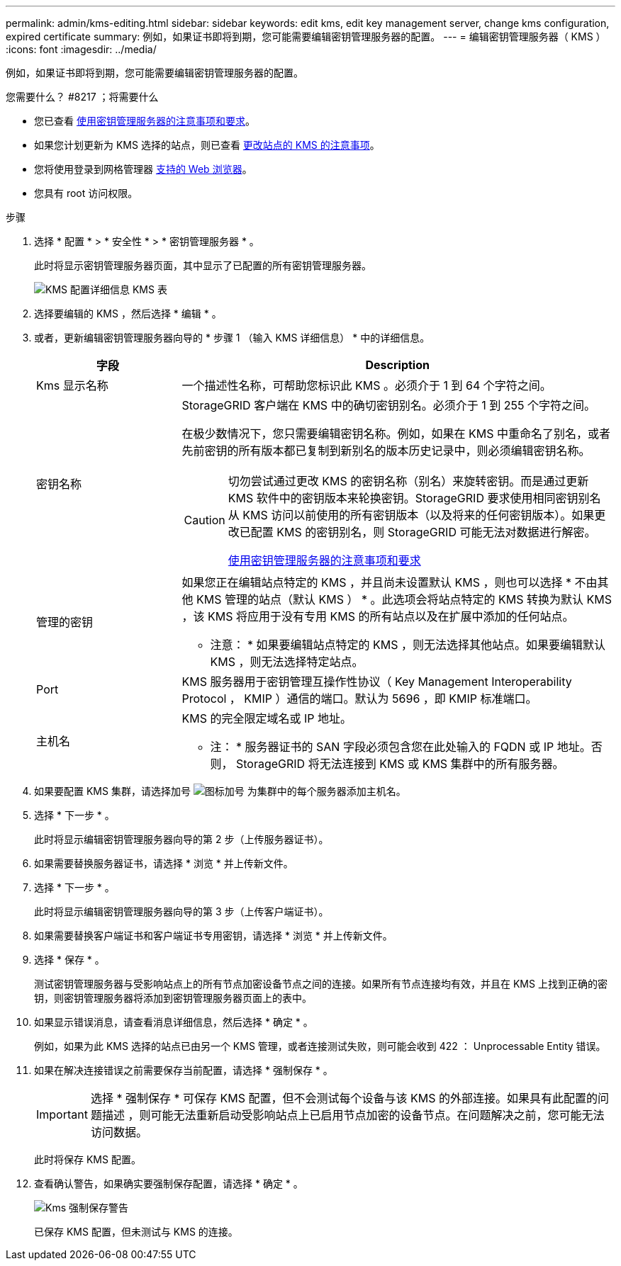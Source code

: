 ---
permalink: admin/kms-editing.html 
sidebar: sidebar 
keywords: edit kms, edit key management server, change kms configuration, expired certificate 
summary: 例如，如果证书即将到期，您可能需要编辑密钥管理服务器的配置。 
---
= 编辑密钥管理服务器（ KMS ）
:icons: font
:imagesdir: ../media/


[role="lead"]
例如，如果证书即将到期，您可能需要编辑密钥管理服务器的配置。

.您需要什么？ #8217 ；将需要什么
* 您已查看 xref:kms-considerations-and-requirements.adoc[使用密钥管理服务器的注意事项和要求]。
* 如果您计划更新为 KMS 选择的站点，则已查看 xref:kms-considerations-for-changing-for-site.adoc[更改站点的 KMS 的注意事项]。
* 您将使用登录到网格管理器 xref:../admin/web-browser-requirements.adoc[支持的 Web 浏览器]。
* 您具有 root 访问权限。


.步骤
. 选择 * 配置 * > * 安全性 * > * 密钥管理服务器 * 。
+
此时将显示密钥管理服务器页面，其中显示了已配置的所有密钥管理服务器。

+
image::../media/kms_configuration_details_table.png[KMS 配置详细信息 KMS 表]

. 选择要编辑的 KMS ，然后选择 * 编辑 * 。
. 或者，更新编辑密钥管理服务器向导的 * 步骤 1 （输入 KMS 详细信息） * 中的详细信息。
+
[cols="1a,3a"]
|===
| 字段 | Description 


 a| 
Kms 显示名称
 a| 
一个描述性名称，可帮助您标识此 KMS 。必须介于 1 到 64 个字符之间。



 a| 
密钥名称
 a| 
StorageGRID 客户端在 KMS 中的确切密钥别名。必须介于 1 到 255 个字符之间。

在极少数情况下，您只需要编辑密钥名称。例如，如果在 KMS 中重命名了别名，或者先前密钥的所有版本都已复制到新别名的版本历史记录中，则必须编辑密钥名称。

[CAUTION]
====
切勿尝试通过更改 KMS 的密钥名称（别名）来旋转密钥。而是通过更新 KMS 软件中的密钥版本来轮换密钥。StorageGRID 要求使用相同密钥别名从 KMS 访问以前使用的所有密钥版本（以及将来的任何密钥版本）。如果更改已配置 KMS 的密钥别名，则 StorageGRID 可能无法对数据进行解密。

xref:kms-considerations-and-requirements.adoc[使用密钥管理服务器的注意事项和要求]

====


 a| 
管理的密钥
 a| 
如果您正在编辑站点特定的 KMS ，并且尚未设置默认 KMS ，则也可以选择 * 不由其他 KMS 管理的站点（默认 KMS ） * 。此选项会将站点特定的 KMS 转换为默认 KMS ，该 KMS 将应用于没有专用 KMS 的所有站点以及在扩展中添加的任何站点。

* 注意： * 如果要编辑站点特定的 KMS ，则无法选择其他站点。如果要编辑默认 KMS ，则无法选择特定站点。



 a| 
Port
 a| 
KMS 服务器用于密钥管理互操作性协议（ Key Management Interoperability Protocol ， KMIP ）通信的端口。默认为 5696 ，即 KMIP 标准端口。



 a| 
主机名
 a| 
KMS 的完全限定域名或 IP 地址。

* 注： * 服务器证书的 SAN 字段必须包含您在此处输入的 FQDN 或 IP 地址。否则， StorageGRID 将无法连接到 KMS 或 KMS 集群中的所有服务器。

|===
. 如果要配置 KMS 集群，请选择加号 image:../media/icon_plus_sign_black_on_white_old.png["图标加号"] 为集群中的每个服务器添加主机名。
. 选择 * 下一步 * 。
+
此时将显示编辑密钥管理服务器向导的第 2 步（上传服务器证书）。

. 如果需要替换服务器证书，请选择 * 浏览 * 并上传新文件。
. 选择 * 下一步 * 。
+
此时将显示编辑密钥管理服务器向导的第 3 步（上传客户端证书）。

. 如果需要替换客户端证书和客户端证书专用密钥，请选择 * 浏览 * 并上传新文件。
. 选择 * 保存 * 。
+
测试密钥管理服务器与受影响站点上的所有节点加密设备节点之间的连接。如果所有节点连接均有效，并且在 KMS 上找到正确的密钥，则密钥管理服务器将添加到密钥管理服务器页面上的表中。

. 如果显示错误消息，请查看消息详细信息，然后选择 * 确定 * 。
+
例如，如果为此 KMS 选择的站点已由另一个 KMS 管理，或者连接测试失败，则可能会收到 422 ： Unprocessable Entity 错误。

. 如果在解决连接错误之前需要保存当前配置，请选择 * 强制保存 * 。
+

IMPORTANT: 选择 * 强制保存 * 可保存 KMS 配置，但不会测试每个设备与该 KMS 的外部连接。如果具有此配置的问题描述 ，则可能无法重新启动受影响站点上已启用节点加密的设备节点。在问题解决之前，您可能无法访问数据。

+
此时将保存 KMS 配置。

. 查看确认警告，如果确实要强制保存配置，请选择 * 确定 * 。
+
image::../media/kms_force_save_warning.png[Kms 强制保存警告]

+
已保存 KMS 配置，但未测试与 KMS 的连接。


